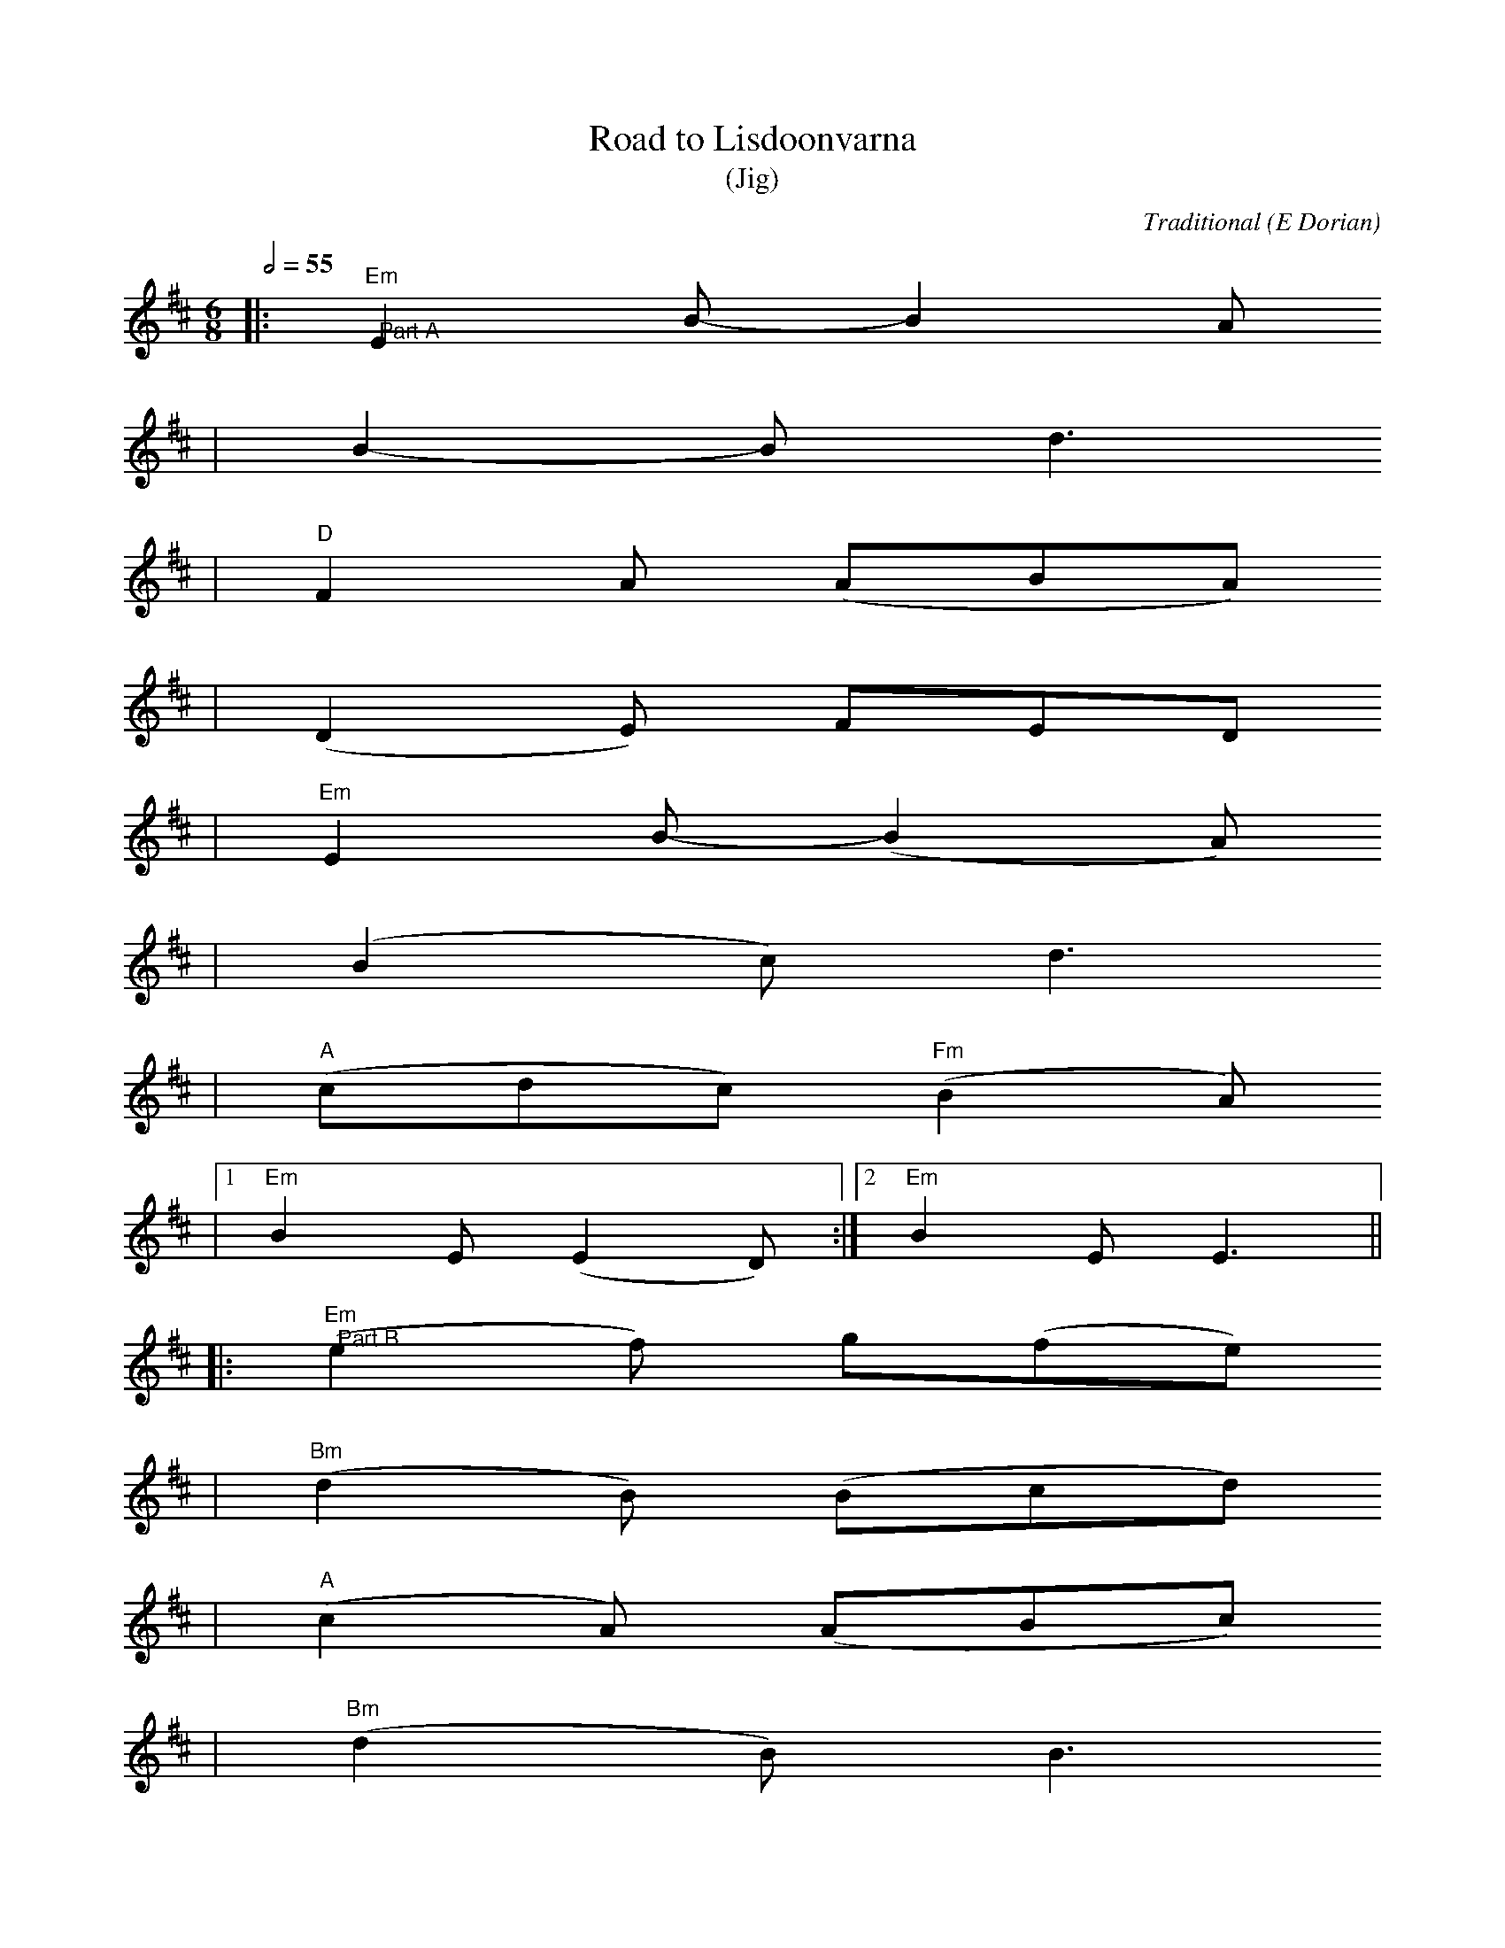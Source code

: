 X:1
T:Road to Lisdoonvarna
T:(Jig)
C:Traditional (E Dorian)
M:6/8
L:1/8
Q:1/2=55
K:D
|:"Em""@Part A"E2 B-B2 A
|B2-B d3
|"D"F2 A (ABA)
|(D2 E) FED
|"Em"E2 B-(B2 A)
|(B2 c) d3
|("A"cdc) ("Fm"B2 A)
|1 "Em"B2 E (E2 D):|2 "Em"B2 E E3||
|:("Em""@Part B"e2 f) g(fe)
|("Bm"d2 B) (Bcd)
|("A"c2 A) (ABc)
|("Bm"d2 B) B3
|("Em"e2 f) g(fe)
|("Bm"d2 B) (Bcd)
|("A"cdc) ("Fm"B2 A)
|"Em"B2 E E3||

X:2
T:Road to Lisdoonvarna
T:(Reel)
C:Traditional (D Mixolydian)
M:4/4
L:1/8
Q:1/2=60
K:G
|:"Dm""Part A"DAAG ABcA
|"C"GE E2 cEGE
|(3"Dm"DDD AG ABcA
|1"C"BcAG "D"FD D2:|2"C"BcAG "D"FDDA||
|"D""Part B"defd "Am""cAAc
|"G"BGGB "Am"cAAA
|"D"defd "Am"cAAc
|1"G"BGAG "D"FDDA:|2"G"BGAG "D"FD D2||
